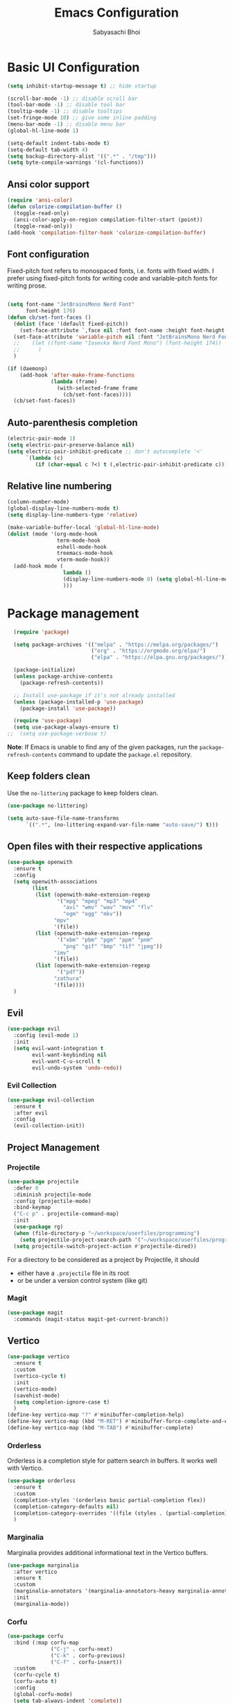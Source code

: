   #+Title:Emacs Configuration
#+AUTHOR:Sabyasachi Bhoi
#+PROPERTY: header-args:emacs-lisp :tangle ~/.config/emacs/init.el

* Basic UI Configuration
#+begin_src emacs-lisp
  (setq inhibit-startup-message t) ;; hide startup 

  (scroll-bar-mode -1) ;; disable scroll bar
  (tool-bar-mode -1) ;; disable tool bar
  (tooltip-mode -1) ;; disable tooltips
  (set-fringe-mode 10) ;; give some inline padding
  (menu-bar-mode -1) ;; disable menu bar
  (global-hl-line-mode 1)

  (setq-default indent-tabs-mode t)
  (setq-default tab-width 4)
  (setq backup-directory-alist '((".*" . "/tmp")))
  (setq byte-compile-warnings '(cl-functions))
#+end_src

** Ansi color support
#+begin_src emacs-lisp
(require 'ansi-color)
(defun colorize-compilation-buffer ()
  (toggle-read-only)
  (ansi-color-apply-on-region compilation-filter-start (point))
  (toggle-read-only))
(add-hook 'compilation-filter-hook 'colorize-compilation-buffer)
#+end_src

** Font configuration
Fixed-pitch font refers to monospaced fonts, i.e. fonts with fixed width. I prefer using fixed-pitch fonts for writing code and variable-pitch fonts for writing prose.
#+begin_src emacs-lisp

(setq font-name "JetBrainsMono Nerd Font"
      font-height 170)
(defun cb/set-font-faces ()
  (dolist (face '(default fixed-pitch))
    (set-face-attribute `,face nil :font font-name :height font-height :weight 'normal))
  (set-face-attribute 'variable-pitch nil :font "JetBrainsMono Nerd Font" :height 170 :weight 'light)
  ;;    (let ((font-name "Iosevka Nerd Font Mono") (font-height 174))
  ;;      )
  )

(if (daemonp)
    (add-hook 'after-make-frame-functions
              (lambda (frame)
                (with-selected-frame frame
                  (cb/set-font-faces))))
  (cb/set-font-faces))
#+end_src

** Auto-parenthesis completion
#+begin_src emacs-lisp
  (electric-pair-mode 1)
  (setq electric-pair-preserve-balance nil)
  (setq electric-pair-inhibit-predicate ;; don't autocomplete '<'
        `(lambda (c)
           (if (char-equal c ?<) t (,electric-pair-inhibit-predicate c))))
#+end_src

** Relative line numbering
#+begin_src emacs-lisp
  (column-number-mode)
  (global-display-line-numbers-mode t)
  (setq display-line-numbers-type 'relative)

  (make-variable-buffer-local 'global-hl-line-mode)
  (dolist (mode '(org-mode-hook
                  term-mode-hook
                  eshell-mode-hook
                  treemacs-mode-hook
                  vterm-mode-hook))
    (add-hook mode (
                    lambda () 
                    (display-line-numbers-mode 0) (setq global-hl-line-mode nil)
                    )))
#+end_src

* Package management
#+begin_src emacs-lisp
  (require 'package)

  (setq package-archives '(("melpa" . "https://melpa.org/packages/")
                           ("org" . "https://orgmode.org/elpa/")
                           ("elpa" . "https://elpa.gnu.org/packages/")))

  (package-initialize)
  (unless package-archive-contents
    (package-refresh-contents))

  ;; Install use-package if it's not already installed
  (unless (package-installed-p 'use-package)
    (package-install 'use-package))

  (require 'use-package)
  (setq use-package-always-ensure t)
;;  (setq use-package-verbose t)
#+end_src
*Note*: If Emacs is unable to find any of the given packages, run the =package-refresh-contents= command to update the =package.el= repository.
** Keep folders clean
Use the =no-littering= package to keep folders clean.
#+begin_src emacs-lisp
  (use-package no-littering)

  (setq auto-save-file-name-transforms
        `((".*", (no-littering-expand-var-file-name "auto-save/") t)))
#+end_src

** Open files with their respective applications
#+begin_src emacs-lisp
(use-package openwith
  :ensure t
  :config
  (setq openwith-associations
        (list
         (list (openwith-make-extension-regexp
                '("mpg" "mpeg" "mp3" "mp4"
				  "avi" "wmv" "wav" "mov" "flv"
				  "ogm" "ogg" "mkv"))
			   "mpv"
			   '(file))
		 (list (openwith-make-extension-regexp
				'("xbm" "pbm" "pgm" "ppm" "pnm"
				  "png" "gif" "bmp" "tif" "jpeg")) 
			   "imv"
			   '(file))
		 (list (openwith-make-extension-regexp
				'("pdf"))
			   "zathura"
			   '(file))))
  )
#+end_src

** Evil
#+begin_src emacs-lisp
  (use-package evil
    :config (evil-mode 1)
    :init
    (setq evil-want-integration t
          evil-want-keybinding nil
          evil-want-C-u-scroll t
          evil-undo-system 'undo-redo))
#+end_src
 
*** Evil Collection
#+begin_src emacs-lisp
  (use-package evil-collection
    :ensure t
    :after evil
    :config
    (evil-collection-init))
#+end_src

** Project Management
*** Projectile
#+begin_src emacs-lisp
  (use-package projectile
    :defer 0
    :diminish projectile-mode
    :config (projectile-mode)
    :bind-keymap
    ("C-c p" . projectile-command-map)
    :init
    (use-package rg)
    (when (file-directory-p "~/workspace/userfiles/programming")
      (setq projectile-project-search-path '("~/workspace/userfiles/programming")))
    (setq projectile-switch-project-action #'projectile-dired))
#+end_src

For a directory to be considered as a project by Projectile, it should
- either have a =.projectile= file in its root
- or be under a version control system (like git)

*** Magit
#+begin_src emacs-lisp
  (use-package magit
    :commands (magit-status magit-get-current-branch))
#+end_src

** Vertico
#+begin_src emacs-lisp
  (use-package vertico
    :ensure t
    :custom
    (vertico-cycle t)
    :init
    (vertico-mode)
    (savehist-mode)
    (setq completion-ignore-case t)
    )
  (define-key vertico-map "?" #'minibuffer-completion-help)
  (define-key vertico-map (kbd "M-RET") #'minibuffer-force-complete-and-exit)
  (define-key vertico-map (kbd "M-TAB") #'minibuffer-complete)
#+end_src

*** Orderless
Orderless is a completion style for pattern search in buffers. It works well with Vertico.
#+begin_src emacs-lisp
(use-package orderless
  :ensure t
  :custom
  (completion-styles '(orderless basic partial-completion flex))
  (completion-category-defaults nil)
  (completion-category-overrides '((file (styles . (partial-completion)))))
  )
#+end_src

*** Marginalia
Marginalia provides additional informational text in the Vertico buffers.
#+begin_src emacs-lisp
  (use-package marginalia
    :after vertico
    :ensure t
    :custom
    (marginalia-annotators '(marginalia-annotators-heavy marginalia-annotators-light nil))
    :init
    (marginalia-mode))
#+end_src

*** Corfu
#+begin_src emacs-lisp :tangle no
(use-package corfu
  :bind (:map corfu-map
			  ("C-j" . corfu-next)
			  ("C-k" . corfu-previous)
			  ("C-f" . corfu-insert))
  :custom
  (corfu-cycle t)
  (corfu-auto t)
  :config
  (global-corfu-mode)
  (setq tab-always-indent 'complete))
#+end_src

** Consult
#+begin_src emacs-lisp
  (use-package consult
    :bind (("C-s" . consult-line)))
#+end_src

** Dashboard
#+begin_src emacs-lisp
  (use-package dashboard
    :ensure t
    :custom
    (dashboard-center-content t)
    (dashboard-show-shortcuts nil)
    (dashboard-set-heading-icons t)
    (dashboard-set-file-icons t)
    (dashboard-set-navigator t)
    (dashboard-items 'nil)
    (dashboard-set-footer 'nil)
    :config
    (dashboard-setup-startup-hook)
    (setq initial-buffer-choice (lambda () (get-buffer-create "*dashboard*")))
    )
#+end_src

** Which Key
#+begin_src emacs-lisp
  (use-package which-key
    :defer 0
    :diminish which-key-mode
    :config
    (which-key-mode)
    (setq which-key-idle-delay 0.3))
#+end_src

** Company
This is the main autocompletion framework we're going to use.
#+begin_src emacs-lisp 
  (setq company-minimum-prefix-length 1)
  (setq company-idle-delay 0.10)
  (use-package company
    :hook (prog-mode . company-mode)
    :after lsp
    :bind
    (:map company-active-map
          ("<tab>" . company-complete-selection))
    (:map lsp-mode-map
          ("<tab>" . company-indent-or-complete-common)))

  (add-hook 'after-init-hook 'global-company-mode)

  (dolist (mode '(term-mode-hook
                  eshell-mode-hook
                  treemacs-mode-hook
                  gdb-mode-hook))
    (add-hook mode (lambda () (company-mode 0))))
#+END_SRC

*** Company box
#+begin_src emacs-lisp 
  (use-package company-box
    :hook (company-mode . company-box-mode))
#+end_src

** Helpful
A better help buffer for Emacs (with text formatting and all).
#+begin_src emacs-lisp
  (use-package helpful
    :commands (helpful-callable helpful-variable helpful-command helpful-key)
    :ensure t
    :bind
    ([remap describe-function] . helpful-function)
    ([remap describe-command] . helpful-command)
    ([remap describe-variable] . helpful-variable)
    ([remap describe-key] . helpful-key))
#+end_src

** General
Easier way to setup global keybindings
#+begin_src emacs-lisp
  (use-package general
    :ensure t
    :config
    (general-evil-setup t)

    (general-create-definer cb/leader-key-def
      :keymaps '(normal)
      :prefix "SPC"
      :global-prefix "SPC")
    (cb/leader-key-def
      "b" '(consult-buffer :which-key "Find File")
      "." '(find-file :which-key "Find File")
      "og" '(lambda () (interactive) (dired "~/workspace/userfiles/orgfiles/guides/"))
      "oa" '(org-agenda :which-key "Org Agenda")
      "oc" '(org-capture :which-key "Org Capture Prompt")
      "mds" '(org-schedule :which-key "Agenda Schedule")
      "mdd" '(org-deadline :which-key "Agenda Deadline")
      "oe" '(lambda () (interactive) (find-file
                                      (expand-file-name "~/workspace/userfiles/orgfiles/guides/Emacs_config.org")))
      "c" '(lambda () (interactive) (dired "~/workspace/userfiles/college/3-2/"))
      "rn" 'lsp-rename
	  "h" 'hydra-text-scale/body
	  )
    (general-nmap
      "K" 'lsp-ui-doc-glance
      ))
#+end_src

** Hydra
#+begin_src emacs-lisp
  (use-package hydra)
  (defhydra hydra-text-scale (:timeout 4)
    "scale text"
    ("j" text-scale-increase "in")
    ("k" text-scale-decrease "out")
    ("f" nil "finished" :exit t))
#+end_src

** Themes
*** Nordic Night Theme
#+begin_src emacs-lisp
(use-package nordic-night-theme
  :ensure t)
#+end_src

*** Doom modeline, theme and rainbow delimiters
Modeline:
#+begin_src emacs-lisp
  (use-package doom-modeline
    :ensure t
    :custom
    (doom-modeline-irc nil)
    (doom-modeline-height 50)
    :init
    (doom-modeline-mode 1)
    (use-package all-the-icons
      :ensure t))

#+end_src

Themes:
#+begin_src emacs-lisp 
  (use-package doom-themes
    :ensure t
    :init
    (load-theme 'doom-tomorrow-night t))
#+end_src

Rainbow delimiters:
#+begin_src emacs-lisp
  (use-package rainbow-delimiters
    :hook (prog-mode . rainbow-delimiters-mode))
#+end_src

** LSP
*** LSP mode
#+begin_src emacs-lisp
  (use-package lsp-mode
    :commands (lsp lsp-deferred)
	:init
    (setq gc-cons-threshold (* 100 1024 1024)
          read-process-output-max (* 1024 1024))
    :custom
    (lsp-keymap-prefix "C-c l")
    :config
    (lsp-enable-which-key-integration t)
    (setq lsp-idle-delay 0.1
          lsp-prefer-capf t))
#+end_src

**** Posframe for diagnostics popup
Require the posframe package for showing the diagnostics in a popup.
#+begin_src emacs-lisp
  (require 'posframe)
  (setq lsp-signature-function 'lsp-signature-posframe)
#+end_src

*** LSP Treemacs
#+begin_src emacs-lisp
  (use-package lsp-treemacs
    :after lsp)
#+end_src

*** LSP UI
#+begin_src emacs-lisp
(use-package lsp-ui
  :ensure t
  :hook (lsp-mode . lsp-ui-mode)
  :custom
  (lsp-ui-sideline-enable t)
  (lsp-ui-sideline-show-diagnostics t)
  (lsp-ui-doc-delay 0.05)
  (lsp-ui-doc-position 'at-point))
#+end_src

*** Yasnippet
#+begin_src emacs-lisp
  (use-package yasnippet
    :defer t
    :config
    (add-to-list 'yas-snippet-dirs "~/.config/emacs/snippets")
    (yas-global-mode 1))
#+end_src

**** Integration with company mode
#+begin_src emacs-lisp :tangle no
  (defun check-expansion ()
    (save-excursion
      (if (looking-at "\\_>") t
        (backward-char 1)
        (if (looking-at "\\.") t
          (backward-char 1)
          (if (looking-at "->") t nil)))))

  (defun do-yas-expand ()
    (let ((yas/fallback-behavior 'return-nil))
      (yas/expand)))

  (defun tab-indent-or-complete ()
    (interactive)
    (if (minibufferp)
        (minibuffer-complete)
      (if (or (not yas/minor-mode)
              (null (do-yas-expand)))
          (if (check-expansion)
              (company-complete-common)
            (indent-for-tab-command)))))

  (global-set-key [tab] 'tab-indent-or-complete)
#+end_src

*** Emmet
#+begin_src emacs-lisp
  (use-package emmet-mode
  :hook (sgml-mode-hook web-mode-hook css-mode-hook))

  ;;(add-hook 'sgml-mode-hook 'emmet-mode) ;; Auto-start on any markup modes
  ;;(add-hook 'web-mode-hook 'emmet-mode) ;; Auto-start on any markup modes
  ;;(add-hook 'css-mode-hook  'emmet-mode) ;; enable Emmet's css abbreviation.
#+end_src

** Debugging
*** using DAP Mode
#+begin_src emacs-lisp
  (use-package dap-mode
    :commands dap-debug
    :config
    (require 'dap-lldb))
#+end_src

*** using native GDB
#+begin_src emacs-lisp
  (evil-define-key nil prog-mode-map
    (kbd "<f9>") 'gud-break
    (kbd "S-<f9>") 'gud-remove
    (kbd "<f5>") 'gud-next
    (kbd "S-<f5>") 'gud-cont)

  ;;  (evil-define-key nil c-mode-map
  ;;    (kbd "<f9>") 'gud-break
  ;;    (kbd "S-<f9>") 'gud-remove
  ;;    (kbd "<f5>") 'gud-next)
#+end_src

** Treesitter
#+begin_src emacs-lisp :tangle no
  (use-package tree-sitter
    :ensure nil
    :config
    (global-tree-sitter-mode)
    (add-hook 'tree-sitter-after-on-hook #'tree-sitter-hl-mode)
;;    (add-function :before-while tree-sitter-hl-face-mapping-function
;;                  (lambda (capture-name)
;;                    (not (@function= capture-name "functions"))))
    )
  (use-package tree-sitter-langs :ensure nil)
#+end_src

*** Disable Tree sitter for org-mode
#+begin_src emacs-lisp :tangle no
(add-hook 'org-mode-hook (lambda () (tree-sitter-mode 0)))
#+end_src

** CC Mode
#+begin_src emacs-lisp
  (load-file "~/workspace/userfiles/programming/Lisp/cc-mode/main.el")
#+end_src

** Filetype specific plugins
*** Assembly
#+begin_src emacs-lisp
  (use-package nasm-mode
    :ensure t
    :config 
    (add-to-list 'auto-mode-alist '("\\.asm\\'" . nasm-mode)))
#+end_src

*** C++
#+begin_src emacs-lisp
  (use-package c++-mode
    :ensure nil
    :hook ((c++-mode . lsp-deferred)))
#+end_src

*** C
#+begin_src emacs-lisp
  (use-package c-mode
    :ensure nil
    :hook ((c-mode . lsp-deferred)))
#+end_src

*** Rust
#+begin_src emacs-lisp
  (use-package rustic
    :ensure t
    :defer 0
    :hook((rustic-mode . lsp-deferred))
    :config
    (require 'lsp-rust))
#+end_src

*** Go
#+begin_src emacs-lisp
  (use-package go-mode
    :ensure t
    :hook ((go-mode . lsp-deferred)
           (go-mode . company-mode))
    :config
    (require 'lsp-go)
    (setq lsp-go-analyses
          '((fieldalignment . t)
            (nilness        . t)
            (unusedwrite    . t)
            (unusedparams   . t))
          )
    (add-to-list 'exec-path "~/go/bin")
    (setq gofmt-command "goimport"))
  (add-hook 'go-mode-hook (lambda () (setq tab-width 4)))
#+end_src

*** Lua
#+begin_src emacs-lisp
  (use-package lua-mode
    :ensure t
    :hook ((lua-mode . lsp-deferred))
    :config
    ;;    (add-hook 'lua-mode-hook #'yas-minor-mode)
    ;;    (add-hook 'lua-mode-hook #'company-mode)
    ;;    (add-hook 'lua-mode-hook #'lsp)
    (setq lua-indent-nested-block-content-align nil)
    (setq lua-indent-close-paren-align nil)

    (defun lua-at-most-one-indent (old-function &rest arguments)
      (let ((old-res (apply old-function arguments)))
        (if (> old-res lua-indent-level) lua-indent-level old-res)))

    (advice-add #'lua-calculate-indentation-block-modifier
                :around #'lua-at-most-one-indent)
    )
#+end_src

*** Zig
#+begin_src emacs-lisp
  (use-package zig-mode
    :after lsp
    :custom
    (zig-format-on-save nil)
    :config
    (require 'lsp-mode)
    (setq lsp-zig-zls-executable "/usr/bin/zls"))

  (add-hook 'zig-mode-hook 'lsp)
  (add-hook 'zig-mode-hook 'company-mode)
  (add-hook 'zig-mode-hook 'yas-minor-mode)
#+end_src

*** Haskell
#+begin_src emacs-lisp
  (use-package haskell-mode
    :custom
    (haskell-process-suggest-remove-import-lines t)
    (haskell-process-auto-import-loaded-modules t)
    (haskell-process-log t)
    :bind
    (:map haskell-mode-map
          ("C-c C-c" . haskell-compile))
    )
    (add-hook 'haskell-mode-hook 'interactive-haskell-mode)
#+end_src

*** Java
#+begin_src emacs-lisp
  (use-package lsp-java
    :ensure t
    :custom
    (lsp-java-vmargs
     (list
      "-Xmx1G"
      "-XX:+UseG1GC"
      "-XX:+UseStringDeduplication"
      "-javaagent:/home/cognusboi/workspace/instdir/lombok.jar"))
    :hook
    ((java-mode . lsp-deferred))
    )
  (add-hook 'java-mode-hook (lambda () (setq tab-width 4)))
  (add-hook 'java-mode-hook 'lsp)
  (use-package java-snippets
    :ensure t
    :hook java-mode)
#+end_src

*** Nim
#+begin_src emacs-lisp :tangle no
  (use-package nim-mode :after lsp)
  (use-package ob-nim :ensure t)
#+end_src

*** Python
#+begin_src emacs-lisp
(use-package python-mode
  :ensure t
  :hook (python-mode . lsp-deferred)
  :custom
  (python-indent-offset 4)
  :config
  (setq lsp-pyls-plugins-flake8-ignore '("D100", "D101"))
  (setq lsp-pylsp-plugins-flake8-ignore '("D100", "D101"))
  )
#+end_src

*** R
To perform statistical analysis in Emacs, we make use of the /Emacs Speaks Statistics (ESS)/ package.
#+begin_src emacs-lisp
  (defun cb/insert-pipe-operator ()
    (interactive)
    (insert "%>%"))

  (use-package ess
    :defer t
    :ensure t)
#+end_src

*** LilyPond
#+begin_src emacs-lisp :tangle no
  (use-package lilypond-mode
    :ensure nil
    :defer 0
    :config
    (require 'ob-lilypond))
#+end_src

*** TypeScript
#+begin_src emacs-lisp :tangle no
  (use-package typescript-mode
    :mode "\\.tsx?\\'"
    :hook ((typescript-mode . lsp-deferred))
    :ensure t)
  (add-hook 'web-mode-hook #'(lambda ()
                               (enable-minor-mode
                                '("\\.jsx?\\'" . typescript-mode))
                               (enable-minor-mode
                                '("\\.tsx?\\'" . typescript-mode))))
#+end_src

**** Prettier
#+begin_src emacs-lisp
  (defun enable-minor-mode (my-pair)
    "Enable minor mode if filename match the regexp.  MY-PAIR is a cons cell (regexp . minor-mode)."
    (if (buffer-file-name)
        (if (string-match (car my-pair) buffer-file-name)
            (funcall (cdr my-pair)))))

#+end_src

#+begin_src emacs-lisp
  (use-package prettier-js
    :defer t
    :ensure t)
  (add-hook 'web-mode-hook #'(lambda ()
                               (enable-minor-mode
                                '("\\.jsx?\\'" . prettier-js-mode))
                               (enable-minor-mode
                                '("\\.tsx?\\'" . prettier-js-mode))
                               ))
#+end_src

*** Web mode
#+begin_src emacs-lisp
  (setq gc-cons-threshold (* 100 1024 1024)
        read-process-output-max (* 1024 1024)
        company-idle-delay 0.0
        company-minimum-prefix-length 1
        create-lockfiles nil)
  (use-package web-mode
    :ensure t
    :hook ((web-mode . lsp-deferred))
    :custom
    (web-mode-markup-indent-offset 2)
    (web-mode-code-indent-offset 2)
    (web-mode-css-indent-offset 2)
    :mode (("\\.js\\'" . web-mode)
           ("\\.jsx\\'" . web-mode)
           ("\\.ts\\'" . web-mode)
           ("\\.tsx\\'" . web-mode)
           ("\\.html\\'" . web-mode))
    :commands web-mode
    :config
    (setq web-mode-content-types-alist '(("jsx" . "\\.js[x]?\\'"))))

  (defun web-mode-init-prettier-hook ()
    (prettier-js-mode))

  (add-hook 'web-mode-hook  'web-mode-init-prettier-hook)
#+end_src

**** Astro support
#+begin_src emacs-lisp
  (define-derived-mode astro-mode web-mode "astro")
  (setq auto-mode-alist
        (append '((".*\\.astro\\'" . astro-mode))
                auto-mode-alist))

  (with-eval-after-load 'lsp-mode
    (add-to-list 'lsp-language-id-configuration
                 '(astro-mode . "astro"))

    (lsp-register-client
     (make-lsp-client :new-connection (lsp-stdio-connection '("astro-ls" "--stdio"))
                      :activation-fn (lsp-activate-on "astro")
                      :server-id 'astro-ls)))
#+end_src

**** Tailwind support
#+begin_src emacs-lisp :tangle no
  (use-package lsp-tailwindcss
    :init
    (setq lsp-tailwindcss-major-modes '(rjsx-mode web-mode html-mode css-mode typescript-mode astro-mode))
    (setq lsp-tailwindcss-add-on-mode t))
#+end_src

**** Svelte support
#+begin_src emacs-lisp
  (use-package svelte-mode
    :ensure t
    :defer 0
    :hook((svelte-mode . lsp-deferred)))
#+end_src

*** CSS Mode 
#+begin_src emacs-lisp
  (use-package css-mode
    :ensure nil
    :hook((css-mode . lsp-deferred)))
#+end_src

*** MDX Support
#+begin_src emacs-lisp
(add-to-list 'auto-mode-alist '("\\.mdx\\'" . markdown-mode))
#+end_src

*** Prisma
#+begin_src emacs-lisp
(use-package prisma-mode
  :load-path "/home/cognusboi/workspace/instdir/emacs-prisma-mode"
  :hook ((prisma-mode . lsp-deferred)))
#+end_src

*** LaTeX
#+begin_src emacs-lisp
(setq LaTeX-math-abbrev-prefix ";")
(use-package auctex
  :ensure t
  :defer t
  :config
  )
(use-package cdlatex
  :ensure t :defer t
  :bind
  ((";" . cdlatex-math-symbol)))
#+end_src

** Emacs Speaks Statistics
#+begin_src emacs-lisp
  (use-package ess
    :ensure t)
#+end_src

* Org mode
** Initial Setup
*** Initial setup hook
#+begin_src emacs-lisp
(defun cb/org-mode-setup ()
  (font-lock-add-keywords 'org-mode
                          '(("^ *\\([-]\\) "
                             (0 (prog1 () (compose-region (match-beginning 1) (match-end 1) "•"))))))
  (auto-fill-mode 0) ;; automatic line break
  (visual-line-mode 1) ;; word wrap turned on
  (setq org-fontify-done-headline t
        org-html-validation-link nil
        org-indent-mode t
        org-startup-indented t
        evil-auto-indent t
        org-pretty-entities t
        org-startup-with-inline-images t
        org-default-notes-file (concat org-directory "/notes.org"))
  (setq org-src-fontify-natively t
        org-src-window-setup 'current-window ;; edit in current window
        org-src-strip-leading-and-trailing-blank-lines t
        org-src-preserve-indentation nil ;; do not put two spaces on the left
        org-edit-src-content-indentation 0
        org-src-tab-acts-natively t)
  (display-line-numbers-mode 0))
#+end_src

*** Variable pitch
#+begin_src emacs-lisp
(add-hook 'org-mode-hook 'variable-pitch-mode)
#+end_src

*** Org indent hook
#+begin_src emacs-lisp
(add-hook 'org-mode-hook 'org-indent-mode)
#+end_src

** Package setup
#+begin_src emacs-lisp
(use-package org
  :hook (org-mode . cb/org-mode-setup)
  :bind (("C-x e" . org-edit-src-code)
		 ("`" . org-cdlatex-mode))
  :custom
  (org-agenda-span 10)
  (org-deadline-warning-days 7)
  (org-directory "~/workspace/userfiles/orgfiles/guides")
  (org-agenda-files '("inbox.org"
					  "repeaters.org"
					  "/home/cognusboi/workspace/userfiles/college/3-2/academics.org"))
  (org-agenda-start-with-log-mode t)
  (org-use-speed-commands t)
  (org-tags-column 5)
  (org-startup-with-latex-preview t) 
  (org-todo-keywords '((type "TODO(t)" "NEXT(n)" "|" "DONE(d)")
                       (type "WAITING(w@/!)" "HOLD(h@/!)" "|" "CANCELLED(c@/!)")))
  :config
  (setq org-format-latex-options
        '(:foreground "White" :background "White"
                      :scale 2.5
                      :html-foreground "White" :html-background "White" :html-scale 1.0
                      :matchers ("begin" "$1" "$" "$$" "\\(" "\\[")))
  (setq org-ellipsis " ▾"
        org-hide-emphasis-markers t
        org-src-fontify-natively t
        org-image-actual-width nil)
  (dolist (face '(
                  (org-document-title . 1.8)
                  (org-level-1 . 1.3)
                  (org-level-2 . 1.2)
                  (org-level-3 . 1.1)
                  (org-level-4 . 1.0)
                  (org-level-5 . 1.0)
                  (org-level-6 . 1.0)
                  (org-level-7 . 1.0)
                  (org-level-8 . 1.0)))
    (set-face-attribute (car face) nil
                        :font "FiraCode Nerd Font Mono"
                        :weight 'bold
                        :height (cdr face))))
#+end_src

** General configuration
*** Setting fonts for various org sections
#+begin_src emacs-lisp
  (custom-theme-set-faces
   'user
   '(org-block ((t (:inherit fixed-pitch))))
   '(org-code ((t (:inherit (shadow fixed-pitch)))))
   '(org-document-info-keyword ((t (:inherit (shadow fixed-pitch)))))
   '(org-indent ((t (:inherit (org-hide fixed-pitch)))))
   '(org-link ((t (:foreground "royal blue" :underline t))))
   '(org-meta-line ((t (:inherit (font-lock-comment-face fixed-pitch)))))
   '(org-property-value ((t (:inherit fixed-pitch))) t)
   '(org-special-keyword ((t (:inherit (font-lock-comment-face fixed-pitch)))))
   '(org-table ((t (:inherit fixed-pitch :foreground "#83a598"))))
   '(org-tag ((t (:inherit (shadow fixed-pitch) :weight bold :height 0.8))))
   '(org-verbatim ((t (:inherit (shadow fixed-pitch))))))
#+end_src

*** Inline padding
#+begin_src emacs-lisp 
  (defun cb/org-mode-visual-fill ()
    (setq visual-fill-column-width 110
          visual-fill-column-center-text t)
    (visual-fill-column-mode 1))

  (use-package visual-fill-column
    :hook (org-mode . cb/org-mode-visual-fill))
#+end_src

*** Org bullets
#+begin_src emacs-lisp
  (use-package org-bullets
    :hook (org-mode . org-bullets-mode)
    :custom (org-bullets-bullet-list '("◉" "○" "◉" "○"))
    )
#+end_src
 
*** Hide keywords
#+begin_src emacs-lisp
  (setq org-hidden-keywords '(title subtitle author date email))
#+end_src

** Source Code
*** LaTeX source code export
#+begin_src emacs-lisp :tangle no
  (use-package ox-latex
    :ensure t
    :defer 0
    :config
    (add-to-list 'org-latex-packages-alist '("" "minted"))
    (setq org-latex-listings 'minted) 
    (setq org-latex-caption-above nil)
    )
#+end_src

*** Source code templates
#+begin_src emacs-lisp
  (with-eval-after-load 'org
    (require 'org-tempo)
    (dolist (expand '(("el" . "src emacs-lisp")
                      ("pro" . "src python :session :results output")
                      ("rro" . "src R :session :results output")
                      ("rrv" . "src R :session")
                      ("prv" . "src python :session ")))
      (add-to-list 'org-structure-template-alist expand)))
#+end_src

*** Org babel
**** Configure babel languages
#+begin_src emacs-lisp
  (with-eval-after-load 'org
    ;; (setq py-default-interpreter "/usr/bin/python3")
    ;; (setq org-src-tab-acts-natively t)
    (org-babel-do-load-languages
     'org-babel-load-languages
     '((emacs-lisp . t)
       (python . t)
       (haskell . t)
       (shell . t)
       (lisp . t)
       (R . t)
       (C . t)))
    (setq org-confirm-babel-evaluate nil))
#+end_src

*** Auto-tangle configuration files
#+begin_src emacs-lisp
(defun cb/org-babel-tangle-config()
  (when (string-equal (buffer-file-name)
                      (expand-file-name
                       "~/workspace/userfiles/orgfiles/guides/Emacs_config.org"))
    (let ((org-confirm-babel-evaluate nil))
      (org-babel-tangle))))

(add-hook 'org-mode-hook (lambda () (add-hook 'after-save-hook #'cb/org-babel-tangle-config)))
#+end_src

*** Org ref
#+begin_src emacs-lisp
  (use-package org-ref
    :defer 0
    :config
    (setq bibtex-completion-bibliography '("~/workspace/userfiles/college/uni.bib"))
    (setq org-latex-pdf-process (list "latexmk -pdflatex=xelatex -shell-escape -f -pdf %f"))
    )
#+end_src

** Org refile
#+begin_src emacs-lisp :tangle no
(setq org-refile-targets '((org-agenda-files :maxlevel . 3)))
(setq org-refile-use-outline-path 'file)
(setq org-refile-allow-creating-parent-nodes 'confirm)
#+end_src

** Org roam
#+begin_src emacs-lisp
(use-package org-roam
  :ensure t
  :custom
  (org-roam-directory "~/workspace/userfiles/orgfiles/gyaan")
  :bind (("C-c n l" . org-roam-buffer-toggle)
         ("C-c n f" . org-roam-node-find)
         ("C-c n i" . org-roam-node-insert))
  :bind-keymap ("C-c n d" . org-roam-dailies-map)
  :config
  (setq org-roam-mode-sections
        (list #'org-roam-backlinks-section
              #'org-roam-unlinked-references-section))
  (org-roam-db-autosync-mode)
  (org-roam-setup))
#+end_src

*** Org roam UI
#+begin_src emacs-lisp
  (use-package org-roam-ui
    :after org-roam
    :config
    (setq org-roam-ui-sync-theme t
          org-roam-ui-follow t))
#+end_src

** Org capture
#+begin_src emacs-lisp
  (use-package org-capture
    :defer t
    :ensure nil
    :config
    (setq org-capture-templates
          '(
			("t" "Todo")
			("tg" "General" entry
             (file "~/workspace/userfiles/orgfiles/guides/inbox.org")
             "* TODO %^{Enter Todo}\n SCHEDULED: %^t \n %?")
			("ta" "Academics" entry
			 (file "~/workspace/userfiles/college/3-2/academics.org")
			 "* TODO %^{Enter Todo}\n %^{Choose|SCHEDULED|DEADLINE}: %^t \n %?")
			))
    )
#+end_src

*** Note
Checkout [[https://www.gnu.org/software/emacs/manual/html_node/org/Template-expansion.html][the official template expansion list]] to find out about more capture templates.

** Org journal
#+begin_src emacs-lisp
(use-package org-journal
  :ensure t
  :custom
  (org-journal-dir "~/workspace/userfiles/orgfiles/journal/"))
#+end_src

** Presentations using reveal.js
#+begin_src emacs-lisp
  (use-package ox-reveal
    :custom
    (org-reveal-root "/home/cognusboi/workspace/instdir/reveal.js")
    (org-reveal-theme "blood")
    (org-reveal-init-options "transition: \'none\'")
    )
#+end_src

* Measuring the startup time
#+begin_src emacs-lisp
  (defun cb/display-startup-time()
    (message "Emacs loaded in %s with %d garbage collections."
             (format "%.2f seconds"
                     (float-time
                      (time-subtract after-init-time before-init-time)))
             gcs-done))
  (add-hook 'emacs-startup-hook #'cb/display-startup-time)
#+end_src

* Misc
** Terminal modes
All the different terminal modes available within Emacs.
*** term-mode
It is the default terminal emulator shipped with emacs.
#+begin_src emacs-lisp
  (use-package term
    :defer t
    :config
    (setq explicit-shell-file-name "bash")
    (setq term-prompt-regexp "^[^#$%>\n]*[#$%>] *")
    )
#+end_src

*** Better colour support
#+begin_src emacs-lisp
  (use-package eterm-256color
    :hook (term-mode . eterm-256color-mode))
#+end_src

*** vterm
Provided a native emulation experience rather than one written in elisp.
#+begin_src emacs-lisp
  (use-package vterm
    :commands vterm
    :config
    (setq term-prompt-regexp "^[^#$%>\n]*[#$%>] *")
    (setq vterm-max-scrollback 10000))
#+end_src

** Font Ligatures
#+begin_src emacs-lisp
  (use-package ligature
    :load-path "~/workspace/userfiles/programming/Lisp/ligature.el/"
    :config
    ;; Enable the "www" ligature in every possible major mode
    (ligature-set-ligatures 't '("www"))
    ;; Enable traditional ligature support in eww-mode, if the
    ;; `variable-pitch' face supports it
    (ligature-set-ligatures 'eww-mode '("ff" "fi" "ffi"))
    ;; Enable all Cascadia Code ligatures in programming modes
    (ligature-set-ligatures 't '("|||>" "<|||" "<==>" "<!--" "####" "~~>" "***" "||=" "||>"
                                 ":::" "::=" "=:=" "===" "==>" "=!=" "=>>" "=<<" "=/=" "!=="
                                 "!!." ">=>" ">>=" ">>>" ">>-" ">->" "->>" "-->" "---" "-<<"
                                 "<~~" "<~>" "<*>" "<||" "<|>" "<$>" "<==" "<=>" "<=<" "<->"
                                 "<--" "<-<" "<<=" "<<-" "<<<" "<+>" "</>" "###" "#_(" "..<"
                                 "..." "+++" "/==" "///" "_|_" "www" "&&" "^=" "~~" "~@" "~="
                                 "~>" "~-" "**" "*>" "*/" "||" "|}" "|]" "|=" "|>" "|-" "{|"
                                 "[|" "]#" "::" ":=" ":>" ":<" "$>" "==" "=>" "!=" "!!" ">:"
                                 ">=" ">>" ">-" "-~" "-|" "->" "--" "-<" "<~" "<*" "<|" "<:"
                                 "<$" "<=" "<>" "<-" "<<" "<+" "</" "#{" "#[" "#:" "#=" "#!"
                                 "##" "#(" "#?" "#_" "%%" ".=" ".-" ".." ".?" "+>" "++" "?:"
                                 "?=" "?." "??" ";;" "/*" "/=" "/>" "//" "__" "~~" "(*" "*)"
                                 "\\\\" "://"))
    ;; Enables ligature checks globally in all buffers. You can also do it
    ;; per mode with `ligature-mode'.
    (global-ligature-mode t))
#+END_SRC

** Dired configuration
#+begin_src emacs-lisp
  (evil-define-key 'normal dired-mode-map
    (kbd "h") 'dired-up-directory
    (kbd "l") 'dired-find-file)
;;  (add-hook 'dired-mode-hook 'all-the-icons-dired-mode)
#+end_src
